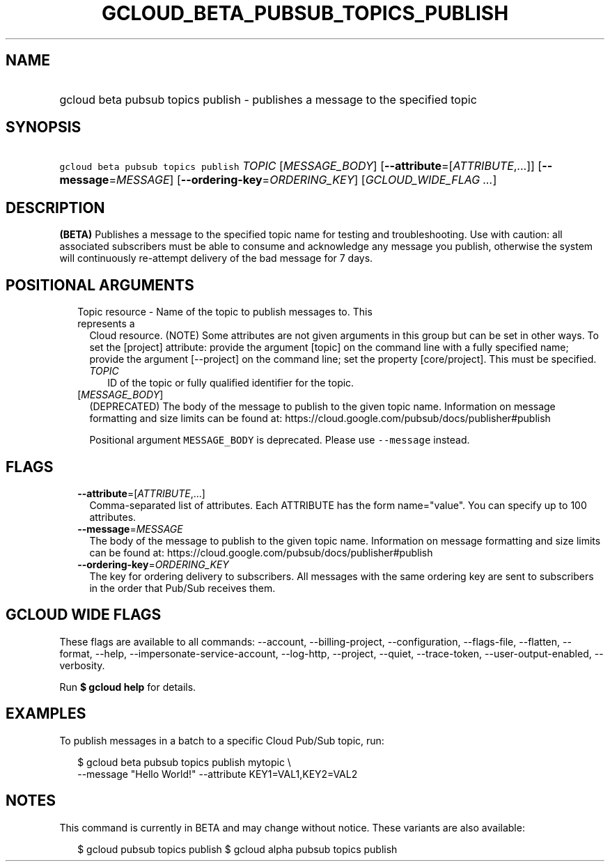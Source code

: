 
.TH "GCLOUD_BETA_PUBSUB_TOPICS_PUBLISH" 1



.SH "NAME"
.HP
gcloud beta pubsub topics publish \- publishes a message to the specified topic



.SH "SYNOPSIS"
.HP
\f5gcloud beta pubsub topics publish\fR \fITOPIC\fR [\fIMESSAGE_BODY\fR] [\fB\-\-attribute\fR=[\fIATTRIBUTE\fR,...]] [\fB\-\-message\fR=\fIMESSAGE\fR] [\fB\-\-ordering\-key\fR=\fIORDERING_KEY\fR] [\fIGCLOUD_WIDE_FLAG\ ...\fR]



.SH "DESCRIPTION"

\fB(BETA)\fR Publishes a message to the specified topic name for testing and
troubleshooting. Use with caution: all associated subscribers must be able to
consume and acknowledge any message you publish, otherwise the system will
continuously re\-attempt delivery of the bad message for 7 days.



.SH "POSITIONAL ARGUMENTS"

.RS 2m
.TP 2m

Topic resource \- Name of the topic to publish messages to. This represents a
Cloud resource. (NOTE) Some attributes are not given arguments in this group but
can be set in other ways. To set the [project] attribute: provide the argument
[topic] on the command line with a fully specified name; provide the argument
[\-\-project] on the command line; set the property [core/project]. This must be
specified.

.RS 2m
.TP 2m
\fITOPIC\fR
ID of the topic or fully qualified identifier for the topic.

.RE
.sp
.TP 2m
[\fIMESSAGE_BODY\fR]
(DEPRECATED) The body of the message to publish to the given topic name.
Information on message formatting and size limits can be found at:
https://cloud.google.com/pubsub/docs/publisher#publish

Positional argument \f5MESSAGE_BODY\fR is deprecated. Please use
\f5\-\-message\fR instead.


.RE
.sp

.SH "FLAGS"

.RS 2m
.TP 2m
\fB\-\-attribute\fR=[\fIATTRIBUTE\fR,...]
Comma\-separated list of attributes. Each ATTRIBUTE has the form name="value".
You can specify up to 100 attributes.

.TP 2m
\fB\-\-message\fR=\fIMESSAGE\fR
The body of the message to publish to the given topic name. Information on
message formatting and size limits can be found at:
https://cloud.google.com/pubsub/docs/publisher#publish

.TP 2m
\fB\-\-ordering\-key\fR=\fIORDERING_KEY\fR
The key for ordering delivery to subscribers. All messages with the same
ordering key are sent to subscribers in the order that Pub/Sub receives them.


.RE
.sp

.SH "GCLOUD WIDE FLAGS"

These flags are available to all commands: \-\-account, \-\-billing\-project,
\-\-configuration, \-\-flags\-file, \-\-flatten, \-\-format, \-\-help,
\-\-impersonate\-service\-account, \-\-log\-http, \-\-project, \-\-quiet,
\-\-trace\-token, \-\-user\-output\-enabled, \-\-verbosity.

Run \fB$ gcloud help\fR for details.



.SH "EXAMPLES"

To publish messages in a batch to a specific Cloud Pub/Sub topic, run:

.RS 2m
$ gcloud beta pubsub topics publish mytopic \e
    \-\-message "Hello World!" \-\-attribute KEY1=VAL1,KEY2=VAL2
.RE



.SH "NOTES"

This command is currently in BETA and may change without notice. These variants
are also available:

.RS 2m
$ gcloud pubsub topics publish
$ gcloud alpha pubsub topics publish
.RE

